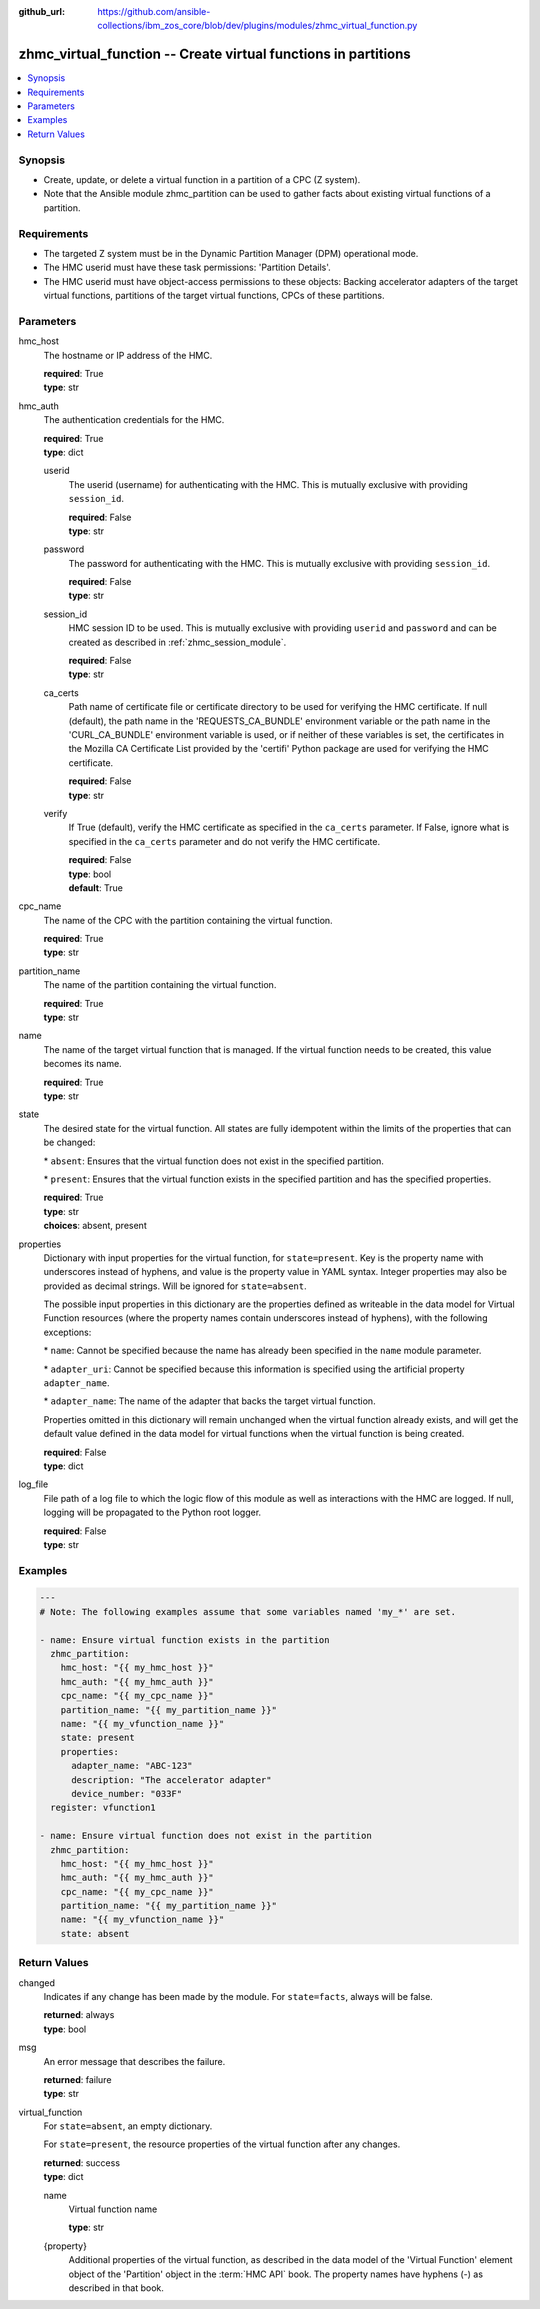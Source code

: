 
:github_url: https://github.com/ansible-collections/ibm_zos_core/blob/dev/plugins/modules/zhmc_virtual_function.py

.. _zhmc_virtual_function_module:


zhmc_virtual_function -- Create virtual functions in partitions
===============================================================



.. contents::
   :local:
   :depth: 1


Synopsis
--------
- Create, update, or delete a virtual function in a partition of a CPC (Z system).
- Note that the Ansible module zhmc\_partition can be used to gather facts about existing virtual functions of a partition.


Requirements
------------

- The targeted Z system must be in the Dynamic Partition Manager (DPM) operational mode.
- The HMC userid must have these task permissions: 'Partition Details'.
- The HMC userid must have object-access permissions to these objects: Backing accelerator adapters of the target virtual functions, partitions of the target virtual functions, CPCs of these partitions.




Parameters
----------


hmc_host
  The hostname or IP address of the HMC.

  | **required**: True
  | **type**: str


hmc_auth
  The authentication credentials for the HMC.

  | **required**: True
  | **type**: dict


  userid
    The userid (username) for authenticating with the HMC. This is mutually exclusive with providing \ :literal:`session\_id`\ .

    | **required**: False
    | **type**: str


  password
    The password for authenticating with the HMC. This is mutually exclusive with providing \ :literal:`session\_id`\ .

    | **required**: False
    | **type**: str


  session_id
    HMC session ID to be used. This is mutually exclusive with providing \ :literal:`userid`\  and \ :literal:`password`\  and can be created as described in :ref:\`zhmc\_session\_module\`.

    | **required**: False
    | **type**: str


  ca_certs
    Path name of certificate file or certificate directory to be used for verifying the HMC certificate. If null (default), the path name in the 'REQUESTS\_CA\_BUNDLE' environment variable or the path name in the 'CURL\_CA\_BUNDLE' environment variable is used, or if neither of these variables is set, the certificates in the Mozilla CA Certificate List provided by the 'certifi' Python package are used for verifying the HMC certificate.

    | **required**: False
    | **type**: str


  verify
    If True (default), verify the HMC certificate as specified in the \ :literal:`ca\_certs`\  parameter. If False, ignore what is specified in the \ :literal:`ca\_certs`\  parameter and do not verify the HMC certificate.

    | **required**: False
    | **type**: bool
    | **default**: True



cpc_name
  The name of the CPC with the partition containing the virtual function.

  | **required**: True
  | **type**: str


partition_name
  The name of the partition containing the virtual function.

  | **required**: True
  | **type**: str


name
  The name of the target virtual function that is managed. If the virtual function needs to be created, this value becomes its name.

  | **required**: True
  | **type**: str


state
  The desired state for the virtual function. All states are fully idempotent within the limits of the properties that can be changed:

  \* \ :literal:`absent`\ : Ensures that the virtual function does not exist in the specified partition.

  \* \ :literal:`present`\ : Ensures that the virtual function exists in the specified partition and has the specified properties.

  | **required**: True
  | **type**: str
  | **choices**: absent, present


properties
  Dictionary with input properties for the virtual function, for \ :literal:`state=present`\ . Key is the property name with underscores instead of hyphens, and value is the property value in YAML syntax. Integer properties may also be provided as decimal strings. Will be ignored for \ :literal:`state=absent`\ .

  The possible input properties in this dictionary are the properties defined as writeable in the data model for Virtual Function resources (where the property names contain underscores instead of hyphens), with the following exceptions:

  \* \ :literal:`name`\ : Cannot be specified because the name has already been specified in the \ :literal:`name`\  module parameter.

  \* \ :literal:`adapter\_uri`\ : Cannot be specified because this information is specified using the artificial property \ :literal:`adapter\_name`\ .

  \* \ :literal:`adapter\_name`\ : The name of the adapter that backs the target virtual function.

  Properties omitted in this dictionary will remain unchanged when the virtual function already exists, and will get the default value defined in the data model for virtual functions when the virtual function is being created.

  | **required**: False
  | **type**: dict


log_file
  File path of a log file to which the logic flow of this module as well as interactions with the HMC are logged. If null, logging will be propagated to the Python root logger.

  | **required**: False
  | **type**: str




Examples
--------

.. code-block:: yaml+jinja

   
   ---
   # Note: The following examples assume that some variables named 'my_*' are set.

   - name: Ensure virtual function exists in the partition
     zhmc_partition:
       hmc_host: "{{ my_hmc_host }}"
       hmc_auth: "{{ my_hmc_auth }}"
       cpc_name: "{{ my_cpc_name }}"
       partition_name: "{{ my_partition_name }}"
       name: "{{ my_vfunction_name }}"
       state: present
       properties:
         adapter_name: "ABC-123"
         description: "The accelerator adapter"
         device_number: "033F"
     register: vfunction1

   - name: Ensure virtual function does not exist in the partition
     zhmc_partition:
       hmc_host: "{{ my_hmc_host }}"
       hmc_auth: "{{ my_hmc_auth }}"
       cpc_name: "{{ my_cpc_name }}"
       partition_name: "{{ my_partition_name }}"
       name: "{{ my_vfunction_name }}"
       state: absent










Return Values
-------------


changed
  Indicates if any change has been made by the module. For \ :literal:`state=facts`\ , always will be false.

  | **returned**: always
  | **type**: bool

msg
  An error message that describes the failure.

  | **returned**: failure
  | **type**: str

virtual_function
  For \ :literal:`state=absent`\ , an empty dictionary.

  For \ :literal:`state=present`\ , the resource properties of the virtual function after any changes.

  | **returned**: success
  | **type**: dict

  name
    Virtual function name

    | **type**: str

  {property}
    Additional properties of the virtual function, as described in the data model of the 'Virtual Function' element object of the 'Partition' object in the :term:\`HMC API\` book. The property names have hyphens (-) as described in that book.



